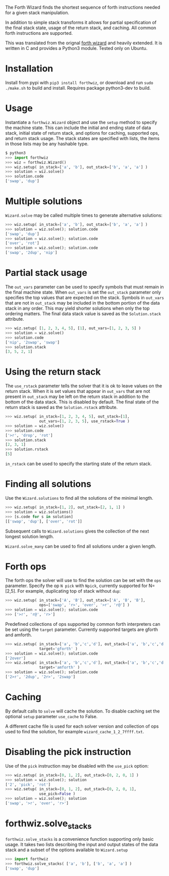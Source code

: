 The Forth Wizard finds the shortest sequence of forth instructions needed for a given stack manipulation.

In addition to simple stack transforms it allows for partial specification of the final
stack state, usage of the return stack, and caching. All common forth instructions are supported.

This was translated from the orignal [[http://sovietov.com/app/forthwiz.html][forth wizard]] and heavily extended.
It is written in C and provides a Python3 module. Tested only on Ubuntu.

* Installation
Install from pypi with ~pip3 install forthwiz~,
or download and run ~sudo ./make.sh~ to build and install. Requires package python3-dev to build.

* Usage
Instantiate a ~forthwiz.Wizard~ object and use the ~setup~ method to specify
the machine state. This can include the initial and ending state of data stack,
initial state of return stack, and options for caching, supported ops, and return stack usage.
The stack states are specified with lists, the items in those lists may be any hashable type.
#+BEGIN_SRC python
  $ python3
  >>> import forthwiz
  >>> wiz = forthwiz.Wizard()
  >>> wiz.setup( in_stack=['a', 'b'], out_stack=['b', 'a', 'a'] )
  >>> solution = wiz.solve()
  >>> solution.code
  ['swap', 'dup']
#+END_SRC

* Multiple solutions
~Wizard.solve~ may be called multiple times to generate alternative solutions:
#+BEGIN_SRC python
  >>> wiz.setup( in_stack=['a', 'b'], out_stack=['b', 'a', 'a'] )
  >>> solution = wiz.solve(); solution.code
  ['swap', 'dup']
  >>> solution = wiz.solve(); solution.code
  ['over', 'rot']
  >>> solution = wiz.solve(); solution.code
  ['swap', '2dup', 'nip']
#+END_SRC

* Partial stack usage
The =out_vars= parameter can be used to specify symbols that must remain
in the final machine state. When ~out_vars~ is set
the =out_stack= parameter only specifies the top values
that are expected on the stack. Symbols in =out_vars= that are not in =out_stack=
may be included in the bottom portion of the data stack in any order. This may yield
shorter solutions when only the top ordering matters.
The final data stack value is saved as the =Solution.stack= attribute.
#+BEGIN_SRC python
  >>> wiz.setup( [1, 2, 3, 4, 5], [1], out_vars=[1, 2, 3, 5] )
  >>> solution = wiz.solve()
  >>> solution.code
  ['nip', '2swap', 'swap']
  >>> solution.stack
  [3, 5, 2, 1]
#+END_SRC

* Using the return stack
The =use_rstack= parameter tells the solver that it is ok to leave values on the
return stack. When it is set values that appear in =out_vars= that are not present
in =out_stack= may be left on the return stack in addition to the bottom of
the data stack. This is disabled by default. The final state of the return stack
is saved as the ~Solution.rstack~ attribute.
#+BEGIN_SRC python
  >>> wiz.setup( in_stack=[1, 2, 3, 4, 5], out_stack=[1],
                 out_vars=[1, 2, 3, 5], use_rstack=True )
  >>> solution = wiz.solve()
  >>> solution.code
  ['>r', 'drop', 'rot']
  >>> solution.stack
  [2, 3, 1]
  >>> solution.rstack
  [5]
#+END_SRC

=in_rstack= can be used to specify the starting state of the return stack.

* Finding all solutions
Use the ~Wizard.solutions~ to find all the solutions of the minimal length.
#+BEGIN_SRC python
  >>> wiz.setup( in_stack=[1, 2], out_stack=[2, 1, 1] )
  >>> solution = wiz.solutions()
  >>> [s.code for s in solution]
  [['swap', 'dup'], ['over', 'rot']]
#+END_SRC
Subsequent calls to ~Wizard.solutions~ gives the collection of the next
longest solution length.

~Wizard.solve_many~ can be used to find all solutions under a given length.

* Forth ops
The forth ops the solver will use to find the solution can be set with the =ops=
parameter. Specify the op ~N pick~ with ~Npick~, currently supported for N=[2,5].
For example, duplicating top of stack without =dup=:
#+BEGIN_SRC python
  >>> wiz.setup( in_stack=['A', 'B'], out_stack=['A', 'B', 'B'],
                 ops=['swap', 'r>', 'over', '>r', 'r@'] )
  >>> solution = wiz.solve(); solution.code
  >>> ['>r', 'r@', 'r>']
#+END_SRC

Predefined collections of ops supported by common forth interpreters can be set
using the =target= parameter. Currently supported targets are gforth and amforth.
#+BEGIN_SRC python
  >>> wiz.setup( in_stack=['a', 'b','c','d'], out_stack=['a', 'b','c','d','a','b'],
                 target='gforth' )
  >>> solution = wiz.solve(); solution.code
  ['2over']
  >>> wiz.setup( in_stack=['a', 'b','c','d'], out_stack=['a', 'b','c','d','a','b'],
                 target='amforth' )
  >>> solution = wiz.solve(); solution.code
  ['2>r', '2dup', '2r>', '2swap']
#+END_SRC

* Caching
By default calls to ~solve~ will cache the solution.
To disable caching set the optional ~setup~ parameter ~use_cache~ to False.

A different cache file is used for each solver version and collection of
ops used to find the solution, for example =wizard_cache_1_2_7ffff.txt=.

* Disabling the pick instruction
Use of the =pick= instruction may be disabled with the =use_pick= option:
#+BEGIN_SRC python
  >>> wiz.setup( in_stack=[0, 1, 2], out_stack=[0, 2, 0, 1] )
  >>> solution = wiz.solve(); solution
  ['2', 'pick', 'rot']
  >>> wiz.setup( in_stack=[0, 1, 2], out_stack=[0, 2, 0, 1],
                 use_pick=False )
  >>> solution = wiz.solve(); solution
  ['swap', '>r', 'over', 'r>']
#+END_SRC

* forthwiz.solve_stacks
~forthwiz.solve_stacks~ is a convenience function supporting only basic usage. It takes
two lists describing the input and output states of the data stack and a subset
of the options available to =Wizard.setup=

#+BEGIN_SRC python
  >>> import forthwiz
  >>> forthwiz.solve_stacks( ['a', 'b'], ['b', 'a', 'a'] )
  ['swap', 'dup']
#+END_SRC
